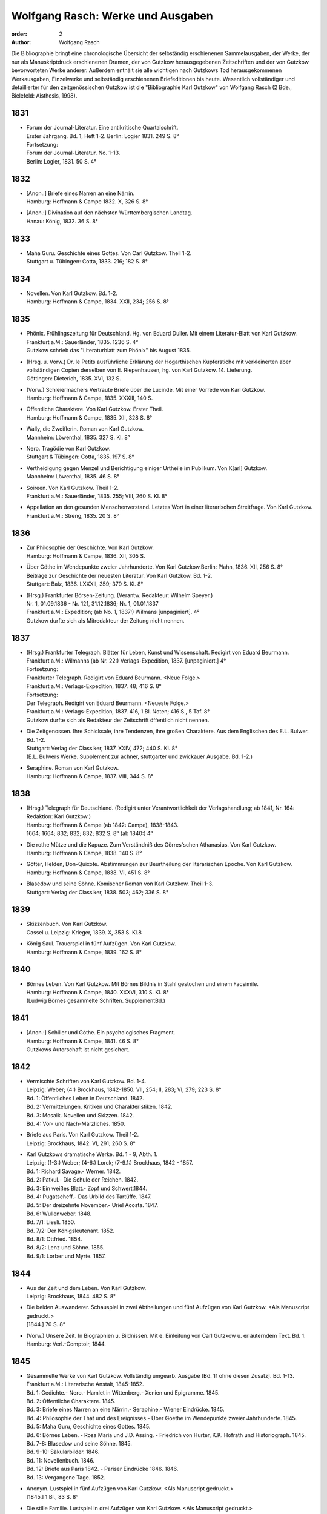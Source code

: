 Wolfgang Rasch: Werke und Ausgaben
==================================

:order: 2
:author: Wolfgang Rasch

Die Bibliographie bringt eine chronologische Übersicht der selbständig erschienenen Sammelausgaben, der Werke, der nur als Manuskriptdruck erschienenen Dramen, der von Gutzkow herausgegebenen Zeitschriften und der von Gutzkow bevorworteten Werke anderer.
Außerdem enthält sie alle wichtigen nach Gutzkows Tod herausgekommenen Werkausgaben, Einzelwerke und selbständig erschienenen Briefeditionen bis heute.
Wesentlich vollständiger und detaillierter für den zeitgenössischen Gutzkow ist die "Bibliographie Karl Gutzkow" von Wolfgang Rasch (2 Bde., Bielefeld: Aisthesis, 1998).

1831
----

* | Forum der Journal-Literatur. Eine antikritische Quartalschrift.
  | Erster Jahrgang. Bd. 1, Heft 1-2. Berlin: Logier 1831. 249 S. 8°
  | Fortsetzung:
  | Forum der Journal-Literatur. No. 1-13.
  | Berlin: Logier, 1831. 50 S. 4°

1832
----

* | [Anon.:] Briefe eines Narren an eine Närrin.
  | Hamburg: Hoffmann & Campe 1832. X, 326 S. 8°
* | [Anon.:] Divination auf den nächsten Württembergischen Landtag.
  | Hanau: König, 1832. 36 S. 8°


1833
----

* | Maha Guru. Geschichte eines Gottes. Von Carl Gutzkow. Theil 1-2.
  | Stuttgart u. Tübingen: Cotta, 1833. 216; 182 S. 8°


1834
----

* | Novellen. Von Karl Gutzkow. Bd. 1-2.
  | Hamburg: Hoffmann & Campe, 1834. XXII, 234; 256 S. 8°


1835
----

* | Phönix. Frühlingszeitung für Deutschland. Hg. von Eduard Duller. Mit einem Literatur-Blatt von Karl Gutzkow.
  | Frankfurt a.M.: Sauerländer, 1835. 1236 S. 4°
  | Gutzkow schrieb das "Literaturblatt zum Phönix" bis August 1835.
* | (Hrsg. u. Vorw.) Dr. le Petits ausführliche Erklärung der Hogarthischen Kupferstiche mit verkleinerten aber vollständigen Copien derselben von E. Riepenhausen, hg. von Karl Gutzkow. 14. Lieferung.
  | Göttingen: Dieterich, 1835. XVI, 132 S.
* | (Vorw.) Schleiermachers Vertraute Briefe über die Lucinde. Mit einer Vorrede von Karl Gutzkow.
  | Hamburg: Hoffmann & Campe, 1835. XXXIII, 140 S.
* | Öffentliche Charaktere. Von Karl Gutzkow. Erster Theil.
  | Hamburg: Hoffmann & Campe, 1835. XII, 328 S. 8°
* | Wally, die Zweiflerin. Roman von Karl Gutzkow.
  | Mannheim: Löwenthal, 1835. 327 S. Kl. 8°
* | Nero. Tragödie von Karl Gutzkow.
  | Stuttgart & Tübingen: Cotta, 1835. 197 S. 8°
* | Vertheidigung gegen Menzel und Berichtigung einiger Urtheile im Publikum. Von K[arl] Gutzkow.
  | Mannheim: Löwenthal, 1835. 46 S. 8°
* | Soireen. Von Karl Gutzkow. Theil 1-2.
  | Frankfurt a.M.: Sauerländer, 1835. 255; VIII, 260 S. Kl. 8°
* | Appellation an den gesunden Menschenverstand. Letztes Wort in einer literarischen Streitfrage. Von Karl Gutzkow.
  | Frankfurt a.M.: Streng, 1835. 20 S. 8°


1836
----

* | Zur Philosophie der Geschichte. Von Karl Gutzkow.
  | Hamburg: Hoffmann & Campe, 1836. XII, 305 S.
* | Über Göthe im Wendepunkte zweier Jahrhunderte. Von Karl Gutzkow.Berlin: Plahn, 1836. XII, 256 S. 8°
  | Beiträge zur Geschichte der neuesten Literatur. Von Karl Gutzkow. Bd. 1-2.
  | Stuttgart: Balz, 1836. LXXXII, 359; 379 S. Kl. 8°
* | (Hrsg.) Frankfurter Börsen-Zeitung. (Verantw. Redakteur: Wilhelm Speyer.)
  | Nr. 1, 01.09.1836 - Nr. 121, 31.12.1836; Nr. 1, 01.01.1837
  | Frankfurt a.M.: Expedition; (ab No. 1, 1837:) Wilmans [unpaginiert]. 4°
  | Gutzkow durfte sich als Mitredakteur der Zeitung nicht nennen.


1837
----

* | (Hrsg.) Frankfurter Telegraph. Blätter für Leben, Kunst und Wissenschaft. Redigirt von Eduard Beurmann.
  | Frankfurt a.M.: Wilmanns (ab Nr. 22:) Verlags-Expedition, 1837. [unpaginiert.] 4°
  | Fortsetzung:
  | Frankfurter Telegraph. Redigirt von Eduard Beurmann. <Neue Folge.>
  | Frankfurt a.M.: Verlags-Expedition, 1837. 48; 416 S. 8°
  | Fortsetzung:
  | Der Telegraph. Redigirt von Eduard Beurmann. <Neueste Folge.>
  | Frankfurt a.M.: Verlags-Expedition, 1837. 416, 1 Bl. Noten; 416 S., 5 Taf. 8°
  | Gutzkow durfte sich als Redakteur der Zeitschrift öffentlich nicht nennen.
* | Die Zeitgenossen. Ihre Schicksale, ihre Tendenzen, ihre großen Charaktere. Aus dem Englischen des E.L. Bulwer. Bd. 1-2.
  | Stuttgart: Verlag der Classiker, 1837. XXIV, 472; 440 S. Kl. 8°
  | (E.L. Bulwers Werke. Supplement zur achner, stuttgarter und zwickauer Ausgabe. Bd. 1-2.)
* | Seraphine. Roman von Karl Gutzkow.
  | Hamburg: Hoffmann & Campe, 1837. VIII, 344 S. 8°


1838
----

* | (Hrsg.) Telegraph für Deutschland. (Redigirt unter Verantwortlichkeit der Verlagshandlung; ab 1841, Nr. 164: Redaktion: Karl Gutzkow.)
  | Hamburg: Hoffmann & Campe (ab 1842: Campe), 1838-1843.
  | 1664; 1664; 832; 832; 832; 832 S. 8° (ab 1840:) 4°
* | Die rothe Mütze und die Kapuze. Zum Verständniß des Görres'schen Athanasius. Von Karl Gutzkow.
  | Hamburg: Hoffmann & Campe, 1838. 140 S. 8°
* | Götter, Helden, Don-Quixote. Abstimmungen zur Beurtheilung der literarischen Epoche. Von Karl Gutzkow.
  | Hamburg: Hoffmann & Campe, 1838. VI, 451 S. 8°
* | Blasedow und seine Söhne. Komischer Roman von Karl Gutzkow. Theil 1-3.
  | Stuttgart: Verlag der Classiker, 1838. 503; 462; 336 S. 8°


1839
----

* | Skizzenbuch. Von Karl Gutzkow.
  | Cassel u. Leipzig: Krieger, 1839. X, 353 S. Kl.8
* | König Saul. Trauerspiel in fünf Aufzügen. Von Karl Gutzkow.
  | Hamburg: Hoffmann & Campe, 1839. 162 S. 8°


1840
----

* | Börnes Leben. Von Karl Gutzkow. Mit Börnes Bildnis in Stahl gestochen und einem Facsimile.
  | Hamburg: Hoffmann & Campe, 1840. XXXVI, 310 S. Kl. 8°
  | (Ludwig Börnes gesammelte Schriften. SupplementBd.)


1841
----

* | [Anon.:] Schiller und Göthe. Ein psychologisches Fragment.
  | Hamburg: Hoffmann & Campe, 1841. 46 S. 8°
  | Gutzkows Autorschaft ist nicht gesichert.


1842
----

* | Vermischte Schriften von Karl Gutzkow. Bd. 1-4.
  | Leipzig: Weber; (4:) Brockhaus, 1842-1850. VII, 254; II, 283; VI, 279; 223 S. 8°
  | Bd. 1: Öffentliches Leben in Deutschland. 1842.
  | Bd. 2: Vermittelungen. Kritiken und Charakteristiken. 1842.
  | Bd. 3: Mosaik. Novellen und Skizzen. 1842.
  | Bd. 4: Vor- und Nach-Märzliches. 1850.
* | Briefe aus Paris. Von Karl Gutzkow. Theil 1-2.
  | Leipzig: Brockhaus, 1842. VI, 291; 260 S. 8°
* | Karl Gutzkows dramatische Werke. Bd. 1 - 9, Abth. 1.
  | Leipzig: (1-3:) Weber; (4-6:) Lorck; (7-9.1:) Brockhaus, 1842 - 1857.
  | Bd. 1: Richard Savage.- Werner. 1842.
  | Bd. 2: Patkul.- Die Schule der Reichen. 1842.
  | Bd. 3: Ein weißes Blatt.- Zopf und Schwert.1844.
  | Bd. 4: Pugatscheff.- Das Urbild des Tartüffe. 1847.
  | Bd. 5: Der dreizehnte November.- Uriel Acosta. 1847.
  | Bd. 6: Wullenweber. 1848.
  | Bd. 7/1: Liesli. 1850.
  | Bd. 7/2: Der Königsleutenant. 1852.
  | Bd. 8/1: Ottfried. 1854.
  | Bd. 8/2: Lenz und Söhne. 1855.
  | Bd. 9/1: Lorber und Myrte. 1857.


1844
----

* | Aus der Zeit und dem Leben. Von Karl Gutzkow.
  | Leipzig: Brockhaus, 1844. 482 S. 8°
* | Die beiden Auswanderer. Schauspiel in zwei Abtheilungen und fünf Aufzügen von Karl Gutzkow. <Als Manuscript gedruckt.>
  | [1844.] 70 S. 8°
* | (Vorw.) Unsere Zeit. In Biographien u. Bildnissen. Mit e. Einleitung von Carl Gutzkow u. erläuterndem Text. Bd. 1.
  | Hamburg: Verl.-Comptoir, 1844.


1845
----

* | Gesammelte Werke von Karl Gutzkow. Vollständig umgearb. Ausgabe [Bd. 11 ohne diesen Zusatz]. Bd. 1-13.
  | Frankfurt a.M.: Literarische Anstalt, 1845-1852.
  | Bd. 1: Gedichte.- Nero.- Hamlet in Wittenberg.- Xenien und Epigramme. 1845.
  | Bd. 2: Öffentliche Charaktere. 1845.
  | Bd. 3: Briefe eines Narren an eine Närrin.- Seraphine.- Wiener Eindrücke. 1845.
  | Bd. 4: Philosophie der That und des Ereignisses.- Über Goethe im Wendepunkte zweier Jahrhunderte. 1845.
  | Bd. 5: Maha Guru, Geschichte eines Gottes. 1845.
  | Bd. 6: Börnes Leben. - Rosa Maria und J.D. Assing. - Friedrich von Hurter, K.K. Hofrath und Historiograph. 1845.
  | Bd. 7-8: Blasedow und seine Söhne. 1845.
  | Bd. 9-10: Säkularbilder. 1846.
  | Bd. 11: Novellenbuch. 1846.
  | Bd. 12: Briefe aus Paris 1842. - Pariser Eindrücke 1846. 1846.
  | Bd. 13: Vergangene Tage. 1852.
* | Anonym. Lustspiel in fünf Aufzügen von Karl Gutzkow. <Als Manuscript gedruckt.>
  | [1845.] 1 Bl., 83 S. 8°
* | Die stille Familie. Lustspiel in drei Aufzügen von Karl Gutzkow. <Als Manuscript gedruckt.>
* | Leipzig 1845: Weber. 51 S. 8°


1847
----

* | (Bearb.) Coriolanus. Historisches Trauerspiel in fünf Akten von Shakespeare. Nach der Schlegel-Tieckschen Übersetzung für die deutsche Bühne bearbeitet von Karl Gutzkow. <Als Manuscript gedruckt.>
  | (Dresden [1847]: Teubner.) 68 S. 8°


1848
----

* | (Bearb.) Der Pilger. Schauspiel in drei Aufzügen. Nach dem Portugiesischen des Almeida-Garrett für die deutsche Bühne bearbeitet von Karl Gutzkow. <Als Manuscript gedruckt.>
  | (Dresden [1848]: Teubner.) 41 S. 8°
* | [Anon.:] Das Barrikadenlied.
  | [Berlin: 1848.] 1 Bl. Kl. 8°
* | Ansprache an das Volk. Von K[arl] G[utzkow].
  | Berlin: Springer 1848. 14 S. 8°
* | Ein Brief an Freunde. Warmbrunn, den 18. Mai 1848. K. Gutzkow.
  | o.O. u.J. [1848.] 2 Bl. Gr.8°
* | Über Bühnenreform. Mit besonderer Rücksicht auf die Königlichen Schauspiele in Berlin. Von K. Gtzk--.
  | Dresden: Teubner 1848. 43 S.
  | Privatdruck Gutzkows, der von ihm zurückgezogen wurde und nicht zum Vertrieb kam.
* | Deutschland am Vorabend seines Falles oder seiner Größe. Von Karl Gutzkow.
  | Frankfurt a.M.: Literarische Anstalt, 1848. 235 S. 8°


1849
----

* | Neue Novellen von Karl Gutzkow. I. Imagina Unruh.
  | Leipzig: Brockhaus, 1849. 159 S. 8°


1850
----

* | Die Ritter vom Geiste. Roman in neun Büchern von Karl Gutzkow. Bd. 1-9.
  | Leipzig: Brockhaus, 1850-1851. 433; 409; 466; 458; 537; 449; 491; 485; 548 S. 8°


1851
----

* | Die Adjutanten. Eine politische Komödie in fünf Aufzügen von Karl Gutzkow. Als Manuscript gedruckt.
  | Dresden [1851]: Teubner. 1 Bl., 76 S. 8°


1852
----

* | Die Diakonissin. Schauspiel in fünf Aufzügen von Karl Gutzkow. <Als Manuscript gedruckt.>
  | Dresden 1852: Teubner. 1 Bl. 79 S. 8°.
* | Aus der Knabenzeit. Von Karl Gutzkow.
  | Frankfurt a.M.: Literarische Anstalt, 1852. XII, 305 S. 8°


1853
----

* | (Hrsg.) Unterhaltungen am häuslichen Herd. Bd. 1-3.
  | Leipzig: Brockhaus, 1853-1855. VIII, 832; VIII, 832; VIII, 832 S. Gr.8°
  | Die Zeitschrift begann schon im September 1852 zu erscheinen. Fortsetzung:
  | Unterhaltungen am häuslichen Herd. Neue Folge. Bd. 1-5.
  | Leipzig: Brockhaus, 1856-1860. VIII, 832; VIII, 832; VIII, 832; VIII, 832; VIII, 1040 S. 4°
  | Fortsetzung:
  | Unterhaltungen am häuslichen Herd. Dritte Folge. Bd. 1-2.
  | Leipzig: Brockhaus, 1861-1862. VIII, 1040; VIII, 1040 S. 4°


1855
----

* | Die Diakonissin. Ein Lebensbild. Von Karl Gutzkow.
  | Frankfurt a.M.: Literarische Anstalt, 1855. 223 S. 8°
* | Ein Mädchen aus dem Volke. Bilder der Wirklichkeit von Carl Gutzkow.
  | Prag: Gerzabek; Leipzig: Hübner, 1855. 192 S. Kl. 8°
  | (Album. Bibliothek deutscher Originalromane der beliebtesten Schriftsteller. Hg. von J.L. Kober. 10. Jg., Bd. 22.)


1856
----

* | Die kleine Narrenwelt. Von Karl Gutzkow. Theil 1-3.
  | Frankfurt a.M.: Literarische Anstalt, 1856-1857. IX, 216; 240; 312 S. Kl. 8°


1858
----

* | Der Zauberer von Rom. Roman in neun Büchern von Karl Gutzkow. Bd. 1-9.
  | Leipzig: Brockhaus, 1858-1861. IX, 371; 351; 396; 376; 376; 367; 379; 378; 506 S. 8°


1862
----

* | Dramatische Werke von Karl Gutzkow. Vollständige neu umgearbeitete Ausgabe. Bändchen 1-20.
  | Leipzig: Brockhaus, 1862-1863. Kl. 8°
  | Bdch. 1: Das Urbild des Tartüffe. 1862.
  | Bdch. 2: Zopf und Schwert. 1862.
  | Bdch. 3: Werner. Oder: Herz und Welt. 1862.
  | Bdch. 4: Der Königsleutenant. 1862.
  | Bdch. 5: Pugatschew. 1862.
  | Bdch. 6: Ein weißes Blatt. 1862.
  | Bdch. 7: Richard Savage. 1862.
  | Bdch. 8: Uriel Acosta. 1862.
  | Bdch. 9: Patkul. 1862.
  | Bdch. 10: Die Schule der Reichen. 1862.
  | Bdch. 11: Ella Rose. 1862.
  | Bdch. 12: Antonio Perez. 1863.
  | Bdch. 13: Ottfried. 1863.
  | Bdch. 14: Der dreizehnte November. - Fremdes Glück. 1863.
  | Bdch. 15: Die Komödie der Besserungen. 1863.
  | Bdch. 16: Liesli. 1863.
  | Bdch. 17-18: Wullenweber. 1863.
  | Bdch. 19: Lorber und Myrte. 1863.
  | Bdch. 20: Nero. 1863.


1864
----

* | Die Curstauben. Novelle von Karl Gutzkow.
  | Leipzig: Brockhaus, 1864. 63 S. 16°
* | Eine Shakespearefeier an der Ilm. Von Karl Gutzkow.
  | Leipzig: Brockhaus, 1864. 46 S. 8°


1865
----

* | Prolog von Karl Gutzkow. Zur Wiedereröffnung des St. Gilgenberger Theaters gesprochen von des Dichters Töchterchen Selma am 30 September 1865. (Als Manuscript für Freunde gedruckt bei Wilhelm Küchler. Frankfurt a.M.)
  | (Frankfurt a.M.) 1865 (: Küchler). 7 S. Kl. 8°


1867
----

* | Hohenschwangau. Roman und Geschichte. 1536-1567. Von Karl Gutzkow. Bd. 1-5.
  | Leipzig: Brockhaus, 1867-1868. 330; 362; 362; 373; 463 S. 8°


1868
----

* | Vom Baum der Erkenntniß. Denksprüche von Karl Gutzkow.
  | Stuttgart: Cotta, 1868. 230 S. 8°
* | Der westphälische Friede. Lustspiel in vier Aufzügen von Karl Gutzkow. Manuscript für Bühnen.
  | (Frankfurt a.M. [1868]: Küchler.) 96 S. 8°


1869
----

* | Die schöneren Stunden. Rückblicke von Karl Gutzkow.
  | Stuttgart: Hallberger, 1869. X, 339 S. 8°


1870
----

* | Lebensbilder. Von Karl Gutzkow. Bd. 1-3.
  | Stuttgart: Hallberger, 1870-1872. 318; 364; 325 S. 8°
  | Bd. 1: Durch Nacht zum Licht. Erzählung.
  | Bd. 2: Novellen und Skizzen von Karl Gutzkow. Das Opfer.- Das Kastanienwäldchen bei Berlin.- Aus Empfangszimmern.- Die Wittwe von Bologna.
  | Bd. 3: Prüfe wer sich ewig bindet. Novelle. (1872)
* | Die Söhne Pestalozzis. Roman in drei Bänden von Karl Gutzkow. Bd. 1-3.
  | Berlin: Janke, 1870. 381; 408; 375 S. 8°
* | Das Duell wegen Ems. Gedanken über den Frieden von Karl Gutzkow.
  | Berlin: Puttkammer & Mühlbrecht, 1870. 15 S. Gr.8°
* | Der Gefangene von Metz. Vaterländisches Lustspiel in fünf Aufzügen von Karl Gutzkow. Den Bühnen gegenüber Manuscript.
  | Berlin 1870: Bernstein. 1 Bl., 140 S. 8°


1871
----

* | Der Wärwolf. Historische Erzählung von Karl Gutzkow.
  | Wien: Dittmarsch, 1871. 152 S. Kl. 8°
* | Dramatische Werke von Karl Gutzkow. Dritte, vermehrte und neu durchgesehene Gesammtausgabe [Bdchn. 2: Dritte vollständig neu umgearbeitete Ausgabe; Bdchn. 3 u. 4: Vollständig neu umgearbeitete Ausgabe]. Bdchn. 1-20.
  | Jena: Costenoble, 1871-1872. 8°
  | Bdch. 1: Zopf und Schwert. 1871.
  | Bdch. 2: Uriel Acosta. 1871.
  | Bdch. 3: Werner. Oder: Herz und Welt. 1871.
  | Bdch. 4: Der Königsleutenant. 1871.
  | Bdch. 5: Pugatschew. 1871.
  | Bdch. 6: Das Urbild des Tartüffe. 1872.
  | Bdch. 7: Ella Rose. 1872.
  | Bdch. 8: Patkul. 1872.
  | Bdch. 9: Ein weißes Blatt. 1872.
  | Bdch. 10: Philipp und Perez. 1872.
  | Bdch. 11: Richard Savage. 1872.
  | Bdch. 12: Ottfried. 1872.
  | Bdch. 13-14: Wullenweber. 1872.
  | Bdch. 15: Der dreizehnte November. - Fremdes Glück. 1872.
  | Bdch. 16: Liesli. 1872.
  | Bdch. 17: Lenz und Söhne. 1872.
  | Bdch. 18: Die Schule der Reichen. 1872.
  | Bdch. 19: Lorber und Myrte. 1872.
  | Bdch. 20: Nero. 1872.


1872
----

* | Fritz Ellrodt. Roman von Karl Gutzkow. Bd. 1-3.
  | Jena: Costenoble, 1872. 356; 390; 306 S. 8°
* | Ein Hollandgang. Von Karl Gutzkow.
  | Jena: Costenoble, [1872]. VIII, 165 S. Kl. 8°
  | (Unterhaltungs-Bibliothek für Reise und Haus. Bd. 17.)


1873
----

* | Gesammelte Werke von Karl Gutzkow. Erste vollständige Gesammt-Ausgabe. Erste Serie. [Ab Bd. 3 mit dem Zusatz:] Zweite vermehrte und verbesserte Auflage. Bd. 1-12.
  | Jena: Costenoble, [1873-1876]. 8°
  | Bd. 1: Aus der Knabenzeit.- Wechselnde Stimmung in Liedern und Epigrammen.- Hamlet in Wittenberg.- Winterphantasieen.- Was sich der Buchladen erzählt. [1873.]
  | Bd. 2: Kleine Romane und Erzählungen. Erster Theil. Das Johannisfeuer.- Der Wärwolf.- Der Emporblick.- Eine Phantasieliebe.- Seraphine. [1873.]
  | Bd. 3: Kleine Romane und Erzählungen. Zweiter Theil. Die Wellenbraut.- Die Selbsttaufe.- Die Nihilisten.- Die Curstauben.- Das Stelldichein.- König Franz in Fontainebleau.- Die Diakonissin. [1873.]
  | Bd. 4: Kleine Romane und Erzählungen. Dritter Theil. Der Sadducäer von Amsterdam.- Schauspieler vom Hamburger Berge.- Die Königin der Nacht.- Jean Jacques.- Arabella.- Der Prinz von Madagaskar.- Vergangene Tage.- Novellistische Skizzen. [1874.]
  | Bd. 5-6: Blasedow und seine Söhne. - Maha Guru. [1874.]
  | Bd. 7: Paris und Frankreich in den Jahren 1834-1874. [1874.]
  | Bd. 8: Säkularbilder. [1875.]
  | Bd. 9: Öffentliche Charaktere. [1875.]
  | Bd. 10: Zur Geschichte unserer Zeit. [1875.]
  | Bd. 11: Reiseeindrücke aus Deutschland, der Schweiz, Holland und Italien. [1876.]
  | Bd. 12: Börnes Leben. - Über Goethe im Wendepunkte zweier Jahrhunderte. - Philosophie der That und des Ereignisses. - Über Theaterschulen. [1876.]


1875
----

* | Rückblicke auf mein Leben. Von Karl Gutzkow.
  | Berlin: Hofmann, 1875. VIII, 358 S. 8°
  | (Allgemeiner Verein für Deutsche Literatur. Serie 2 [Bd. 5].)


1876
----

* | Dschingiskhan. Lustspiel in einem Aufzug von Karl Gutzkow.
  | Wien: Wallishausser, 1876. 43 S. Kl. 8°
  | (Sammlung deutscher Bühnenwerke. 7.)


1877
----

* | Die neuen Serapionsbrüder. Roman in drei Bänden von Karl Gutzkow. Bd. 1-3.
  | Breslau: Schottlaender, 1877. 276; 297; 309 S. 8°


1878
----

* | In bunter Reihe. Briefe, Skizzen, Novellen von Karl Gutzkow.
  | Breslau: Schottlaender, 1878. 322 S. 8°
* | Dionysius Longinus. Oder: Über den ästhetischen Schwulst in der neuern deutschen Literatur. Von Karl Gutzkow.
  | Stuttgart: Gutzkow, 1878. 106 S. 8°


1902
----

* | Die Deutsche Revue von Karl Gutzkow und Ludolf Wienbarg. (1835). Hg. von J[oseph] Dresch.
  | Berlin: Behr, 1902. XLIII, 39 S. Kl. 8°


1905
----

* | Karl Gutzkow: Wally die Zweiflerin. Roman. Nebst e. Folge von Streitschriften. Kritische Folge von E[ugen] Wolff.
  | Jena: Costenoble, 1905. XLIX, 288 S. Kl. 8°


1908
----

* | Karl Gutzkows ausgewählte Werke in zwölf Bänden. Hg. von Heinrich Hubert Houben. Mit drei Bildn. u. e. Briefe als Handschriftenprobe. Bd. 1-12.
  | Leipzig: Hesse, [1908]. (Hesses Klassiker-Ausg.)
  | Bd. 1: Heinrich Hubert Houben: Karl Gutzkows Leben und Schaffen.
  | Bd. 2: Dramen. I. Hamlet in Wittenberg - Richard Savage- Werner- Zopf und Schwert
  | Bd. 3: Dramen. II. Das Urbild des Tartüffe - Uriel Acosta- Wullenweber.
  | Bd. 4: Dramen. III. Der Königsleutnant- Fremdes Glück - Ella Rose.
  | Bd. 5: Kleine Romane und Erzählungen. I. Kanarienvogels Liebe und Leid - Der Sadduzäer von Amsterdam - Vergangene Tage (Wally, die Zweiflerin) - Schauspieler vom Hamburger Berge - Die Selbsttaufe.
  | Bd. 6: Kleine Romane und Erzählungen. II. Eine Phantasieliebe - Der Emporblick - Die Kurstauben - König Franz in Fontainebleau - Die Nihilisten.
  | Bd. 7: Kleine Romane und Erzählungen. III. Der Pfeffer-Matthes - Die Diakonissin - Aus dem Schwabenlande (Nemesis) - Das Opfer - Der Werwolf.
  | Bd. 8: Vermischte Schriften. I. Öffentliche Charaktere- Über Goethe im Wendepunkt zweier Jahrhunderte.
  | Bd. 9: Vermischte Schriften. II. Zur Geschichte unserer Zeit - Reiseeindrücke.
  | Bd. 10: Lebenserinnerungen. I. Aus der Knabenzeit - Lieder und Epigramme.
  | Bd. 11: Lebenserinnerungen. II. Rückblicke auf mein Leben.
  | Bd. 12: Lebenserinnerungen. III. Das Kastanienwäldchen in Berlin - Vergangenheit und Gegenwart - Zwei Gefangene - Aus Empfangszimmern - Ein Schillerfestspruch - Am Lethestrom - Besuch bei Cornelius - Vor Freude sterben.


1910
----

* | Gutzkows Werke. Auswahl in zwölf Teilen. Hrsg., mit Einleitung u. Anmerkungen versehen von Reinhold Gensel. Teil 1-12.
  | Berlin, Leipzig, Wien, Stuttgart: Bong, [1910].
  | (Goldene Klassiker-Bibliothek)
  | Teil 1: Lebensbild (von Reinhold Gensel). - Nero - Richard Savage.
  | Teil 2: Werner - Zopf und Schwert - Das Urbild des Tartüffe.
  | Teil 3: Uriel Acosta - Der Königsleutnant - Ella Rose.
  | Teil 4: Der Sadduzäer von Amsterdam - Vergangene Tage (Wally, die Zweiflerin).
  | Teil 5: Die Selbsttaufe - Der Emporblick - Die Kurstauben - Die Nihilisten - Der Werwolf.
  | Teil 6: Lucindens Jugendgeschichte (Der Zauberer von Rom. Erstes Buch).
  | Teil 7: Aus der Knabenzeit- Anhang: Gymnasialpedanten.
  | Teil 8: Kleinere biographische Dokumente (Das Kastanienwäldchen in Berlin - Die Predigt in Schwarzensee (Aus dem Roman "Blasedow und seine Söhne" 1. Teil, 8. Kap.) - Aus "Seraphine" 1. Buch, 2. Kap. - Vergangenheit und Gegenwart - Zwei Gefangene).
  | Teil 9: Rückblicke auf mein Leben.
  | Teil 10: Aufsätze zur Literaturgeschichte (Über Goethe im Wendepunkte zweier Jahrhunderte - Ein Schillerfestspruch vom 9. November 1859 - Friedrich Hebbel - Unsere gegenwärtige Literatur - Vom deutschen Parnaß - Der Roman und die Arbeit - Die "realistischen" Erzähler - Verirrungen der Dorfgeschichte - Vorrede zu Schleiermachers "Vertrauten Briefen über die Lucinde" - Offener Brief an Heinrich Heine)
  | Teil 11: Aufsätze zur Kultur- und Zeitgeschichte - Reiseeindrücke.
  | Teil 12: Vom Baum der Erkenntnis.
  | [Supplement Teil 13-15: Die Ritter vom Geiste. In drei Teilen. [1912]


1911
----

* | Gutzkows Werke. Hg. von Peter Müller. Kritisch durchges. u. erl. Ausgabe. Bd. 1-4.
  | Leipzig u. Wien: Bibliographisches Institut [1911].
  | (Meyers Klassiker-Ausgaben.)
  | Bd. 1: Peter Müller: Gutzkows Leben und Werke. - Richard Savage - Zopf und Schwert - Das Urbild des Tartüffe - Der Königsleutnant
  | Bd. 2: Fremdes Glück - Uriel Acosta - Der Sadduzäer von Amsterdam - Wally, die Zweiflerin - Appellation an den gesunden Menschenverstand - Eine Phantasieliebe - Aphorismen (Aus "Vom Baum der Erkenntniß")
  | Bd. 3: Politische Schriften - Literarisches - Vergangenheit und Gegenwart - Aus der Knabenzeit
  | Bd. 4: Rückblicke auf mein Leben
* | Der Zauberer von Rom. Roman von Karl Gutzkow. 5. Aufl. [Hg. u. eingel. von Heinrich Hubert Houben.] Bd. 1-2.
  | Leipzig: Brockhaus, 1911. XVI, 722, 720 S.


1912
----

* | Die Ritter vom Geiste. Roman in neun Büchern von Karl Gutzkow. In drei Teilen hg. mit Einl. u. Anm. vers. von Reinhold Gensel. Mit e. Faksimilebeilage.
  | Berlin, Leipzig, Wien, Stuttgart: Bong, [1912.] 569, 529, 636 S. 8°
  | (Goldene Klassiker-Bibliothek.)


1959
----

* | Karl Gutzkow: Unter dem schwarzen Bären. Autobiographische Aufzeichnungen, Bilder und Erinnerungen. Mit 9 Bildnissen. Auswahl u. Einleitung: Fritz Böttger.
  | Berlin: Verl. d. Nation, 1959. 478 S. 8°


1960
----

* | Karl Gutzkow: Berliner Erinnerungen und Erlebnisse. Hg. von Paul Friedländer.
  | Berlin: Das Neue Berlin, 1960. 519 S. 8°


1965
----

* | Karl Gutzkow: Wally, die Zweiflerin. Roman. Faksimiledruck nach d. 1. Aufl. von 1835, mit der Vorrede und dem Anhang zur 2. Aufl. von 1852. Mit e. Nachw. von Jost Schillemeit.
  | Göttingen: Vandenhoeck & Ruprecht, 1965. 327, 84* S. 8°
  | (Deutsche Neudrucke. Reihe Texte des 19. Jahrhunderts.)


1969
----

* | Karl Gutzkow: Deutschland am Vorabend seines Falles oder seiner Größe. Hg. von Walter Boehlich.
  | Frankfurt a.M.: Insel Verl., 1969. 146 S. 8°
  | (Sammlung Insel. 36.)


1971
----

* | Therese von Bacheracht und Karl Gutzkow. Unveröffentlichte Briefe <1842-1849>. (Hg. von Werner Vordtriede.)
  | München: Kösel, (1971). 255 S. 8°
* | "Deutsche Revue" und "Deutsche Blätter". Zwei Zeitschriften des Jungen Deutschland. Hg. von Alfred Estermann.
  | Frankfurt a.M.: Athenäum Verl., 1971. 103 S. 8°
* | Karl Gutzkow: Unter dem schwarzen Bären. Erlebtes 1811-1848. Hg. von Fritz Böttger.
  | Berlin: Verl. d. Nation, 1971. 633 S. 8°


1974
----

* | Karl Gutzkow: Liberale Energie. Eine Sammlung seiner kritischen Schriften. Ausgewählt u. eingel. von Peter Demetz.
  | Frankfurt/M, Berlin, Wien: Ullstein, 1974. 426 S. 8°
  | (Ullstein Buch. 3033.)


1983
----

* | Karl Gutzkow: Wally, die Zweiflerin. Roman. Studienausgabe mit Dokumenten zum zeitgenössischen Literaturstreit hg. von Günter Heintz. Durchgesehene u. erg. Ausg.
  | Stuttgart: Reclam, 1983.476 S. Kl. 8°
  | (Universal-Bibliothek. Nr. 9904.)


1995
----

* | Karl Gutzkow: Berlin - Panorama einer Residenzstadt. Hg. u. mit e. Nachw. von Wolfgang Rasch.
  | Berlin: Morgenbuch Verl., 1995. 258 S. 8°
  | (Märkischer Dichtergarten.)


1998
----

* | Der Briefwechsel zwischen Karl Gutzkow und Levin Schücking. Herausgegeben, eingel. u. kommentiert von Wolfgang Rasch.
  | Bielefeld: Aisthesis, 1998. 278 S. 8°
* | Karl Gutzkow: Die Selbsttaufe. Erzählungen und Novellen. Hg. von Stephan Landshuter. Mit e. Nachw. von Wolfgang Lukas.
  | Passau: Stutz, 1998. 414 S. 8°
* | Karl Gutzkow: Die Ritter vom Geiste. Roman in neun Büchern. Hg. von Thomas Neumann u. (Materialien:) Adrian Hummel. Ausgabe in drei Bänden u. e. Kommentarbd.
  | Frankfurt a.M.: Zweitausendeins, 1998. 3609; 510 S. Kl. 8°
  | (Haidnische Alterthümer.)
* | Karl Ferdinand Gutzkow: Schriften. Bd. 1-2. Hg. von Adrian Hummel. Ausgabe in zwei Bänden und einem Kommentarband.
  | Frankfurt a.M.: Zweitausendeins, 1998. 1941; 553 S. Kl. 8°
  | (Haidnische Alterthümer.)
  | Bd. 1: Politisch-Zeitkritisches. - Philosophisch-Weltanschauliches
  | Bd. 2: Literaturkritisch-Publizistisches - Autobiographisch-Itinerarisches


1999
----

* | Karl Gutzkow: Über Goethe im Wendepunkte zweier Jahrhunderte. <1836.> Eine kritische Verteidigung. Hg. von Olaf Kramer.
  | Tübingen: Klöpfer & Meyer, 1999. 136 S. 8°
  | (Promenade. 12.)


2001
----

* | Gutzkows Werke und Briefe. Kommentierte digitale Gesamtausgabe. Eröffnungsband. Hg. von Gert Vonhoff und Martina Lauster.
  | Münster: Oktober Verl., 2001. 32, 11, 18, 14, 22, 90, 77, 50, 119 S.; 1 CD. 8°


2002
----

* | Die neuen Serapionsbrüder. Roman. Hg. von Kurt Jauslin.
  | Münster: Oktober Verl., 2002. 628 S.; 1 CD. 8° (Gutzkows Werke und Briefe. Erzählerische Werke. Bd. 17.)


2003
----

* | Briefe eines Narren an eine Närrin. Hg. von R. J. Kavanagh.
  | Münster: Oktober Verl., 2003. 218 S.; 1 CD. 8° (Gutzkows Werke und Briefe. Erzählerische Werke. Bd. 1.)


2004
----

* | Börne’s Leben. Hg. von Martina Lauster u. Catherine Minter.
  | Münster: Oktober Verl., 2004. 260 S.; 1 CD. 8° (Gutzkows Werke und Briefe. Schriften zur Literatur und zum Theater. Bd. 5.)


2006
----

* | Rückblicke auf mein Leben. Hg. von Peter Hasubek.
  | Münster: Oktober Verl., 2006. 475 S.; 1 CD. 8° (Gutzkows Werke und Briefe. Autobiographische Schriften. Bd. 2.)


2007
----

* | Der Zauberer von Rom. Roman in neun Büchern. 3 Bde. Hg. von Kurt Jauslin, Stephan Landshuter u. Wolfgang Rasch.
  | Münster: Oktober Verl., 2007. 2920 S.; 1 CD. 8° (Gutzkows Werke und Briefe. Erzählerische Werke. Bd. 11/1-3.)


2008
----

* | Briefe und Skizzen aus Berlin (1832-1834). Hg., kommentiert u. mit e. Nachw. von Wolfgang Rasch.
  | Bielefeld: Aisthesis, 2008. 210 S. 8°


2009
----

* | Dramatische Werke. Bd. 1: Marino Falieri. Hamlet in Wittenberg. Nero. König Saul. Hg. von Anne Friedrich und Susanne Schütz, mit einem Nachwort von Diana Kainz und Hans Krah.
  | Münster: Oktober Verl., 2009. 326 S.; 1 CD. 8° (Gutzkows Werke und Briefe. Dramatische Werke. Bd. 1.)


* | Dramatische Werke. Bd. 2: Richard Savage. Werner. Die Gräfin Esther. Patkul. Hg. von Susanne Schütz und Claudia Volland, mit einem Nachwort von Diana Kainz und Hans Krah.
  | Münster: Oktober Verl., 2009. 358 S.; 1 CD. 8° (Gutzkows Werke und Briefe. Dramatische Werke. Bd. 2.)


2010
----

* | Die Zeitgenossen. Ihre Schicksale, ihre Tendenzen, ihre großen Charaktere. Herausgegeben von Martina Lauster.
  | Münster: Oktober Verl., 2010. 756 S. (Gutzkows Werke und Briefe. Schriften zur Politik und Gesellschaft. Bd. 3.)


2013
----

* | Schriften zum Buchhandel und zur literarischen Praxis. Herausgegeben von Christine Haug und Ute Schneider.
  | Münster: Oktober Verl., 2013. 300 S. (Gutzkows Werke und Briefe. Schriften zur Literatur und zum Theater. Bd. 7.)


* | Aus der Knabenzeit (1852). Textkritische und kommentierte Ausgabe. Hg. von Peter Hasubek.
  | Hildesheim, Zürich, New York: Olms, 2013. 350 S.


2014
----

* | Die Diakonissin. Ein Lebensbild. Herausgegeben von Stephan Landshuter.
  | Münster: Oktober Verl., 2014. 199 S. (Gutzkows Werke und Briefe. Erzählerische Werke. Bd. 10.)


2015
----

* | Die neuen Serapionsbrüder. Kommentarband. Hg. von Kurt Jauslin in Zusammenarbeit mit Martina Lauster.
  | Münster: Oktober Verl., 2015. 348 S. (Gutzkows Werke und Briefe. Erzählerische Werke. Bd. 17. Kommentarband.)


2017
----

* | Novellen. Hg. von Gert Vonhoff.
  | Münster: Oktober Verl., 2017. 326 S. (Gutzkows Werke und Briefe. Erzählerische Werke. Bd. 3.)


2018
----

* | Kleine autobiographische Schriften und Memorabilien. Hg. von Wolfgang Rasch.
  | Münster: Oktober Verl., 2018. 400 S. (Gutzkows Werke und Briefe. Autobiographische Schriften. Bd. 3.)


2019
----

* | Ueber Göthe im Wendepunkte zweier Jahrhunderte. Mit weiteren Texten Gutzkows zur Goethe-Rezeption im 19. Jahrhundert. Hg. von Madleen Podewski.
  | Münster: Oktober Verl., 2019. 273 S. (Gutzkows Werke und Briefe. Abt. IV. Schriften zur Literatur und zum Theater. Bd. 3.)


2020
----

* | Maha Guru. Geschichte eines Gottes. Hg. von Richard J. Kavanagh.
  | Münster: Oktober Verl., 2020. 367 S. (Gutzkows Werke und Briefe. Abt. I. Erzählerische Werke. Bd. 2.)


2021
----

* | Kleine Erzählerische Werke. Bd. 2. Hg. von Dirk Göttsche unter Mitarb. von Joanna Neilly.
  | Münster: Oktober Verl., 2021. (Gutzkows Werke und Briefe. Abt. I. Erzählerische Werke. Bd. 9.) 